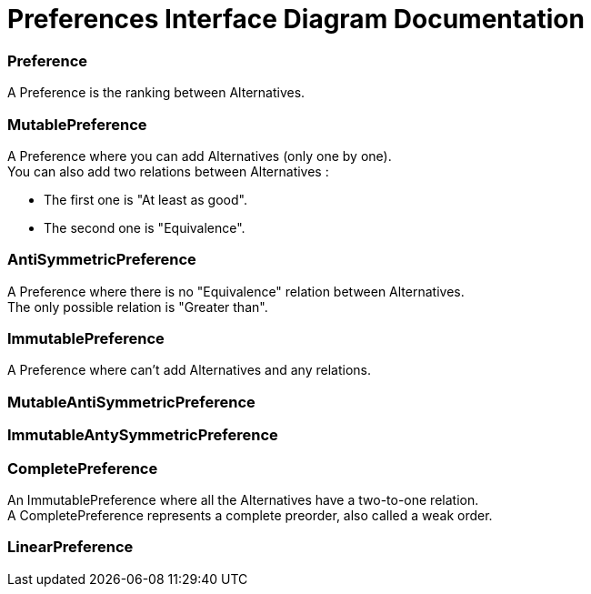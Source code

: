 = Preferences Interface Diagram Documentation

=== Preference
A Preference is the ranking between Alternatives.

=== MutablePreference
A Preference where you can add Alternatives (only one by one). +
You can also add two relations between Alternatives : 

* The first one is "At least as good".
* The second one is "Equivalence".

=== AntiSymmetricPreference
A Preference where there is no "Equivalence" relation between Alternatives. +
The only possible relation is "Greater than".

=== ImmutablePreference
A Preference where can't add Alternatives and any relations.

=== MutableAntiSymmetricPreference
// AntiSymmetricPreference + MutablePreference

=== ImmutableAntySymmetricPreference
// AntiSymmetricPreference + ImmutablePreference

=== CompletePreference
An ImmutablePreference where all the Alternatives have a two-to-one relation. +
A CompletePreference represents a complete preorder, also called a weak order.

=== LinearPreference
// CompletePreference + AntiSymmetricPreference

